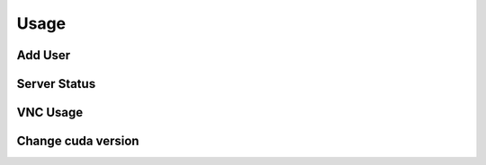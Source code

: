 Usage
============

Add User
----------------


Server Status
--------------

VNC Usage
----------


Change cuda version
--------------------


